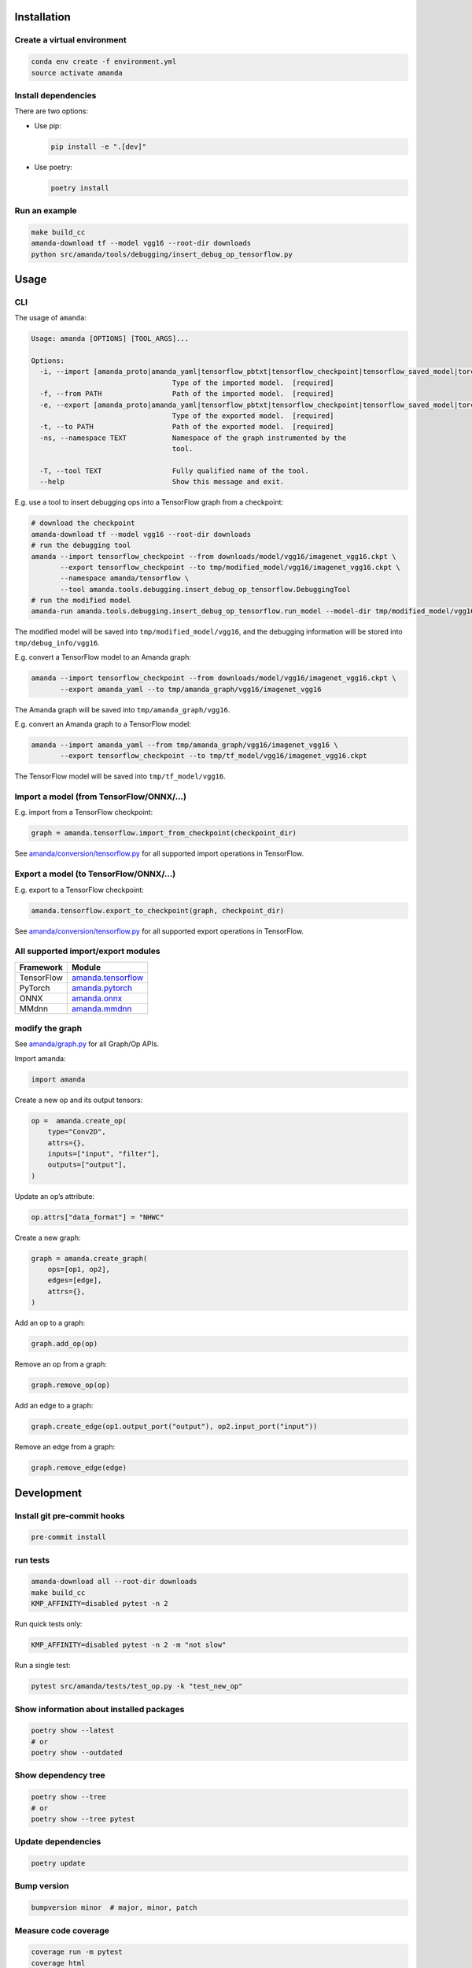 
Installation
------------

Create a virtual environment
^^^^^^^^^^^^^^^^^^^^^^^^^^^^

.. code-block:: bash

   conda env create -f environment.yml
   source activate amanda

Install dependencies
^^^^^^^^^^^^^^^^^^^^

There are two options:


* 
  Use pip:

  .. code-block:: bash

       pip install -e ".[dev]"

* 
  Use poetry:

  .. code-block:: bash

       poetry install

Run an example
^^^^^^^^^^^^^^

.. code-block:: bash

   make build_cc
   amanda-download tf --model vgg16 --root-dir downloads
   python src/amanda/tools/debugging/insert_debug_op_tensorflow.py

Usage
-----

CLI
^^^

The usage of ``amanda``\ :

.. code-block::

   Usage: amanda [OPTIONS] [TOOL_ARGS]...

   Options:
     -i, --import [amanda_proto|amanda_yaml|tensorflow_pbtxt|tensorflow_checkpoint|tensorflow_saved_model|torchscript|onnx_model|onnx_graph|mmdnn]
                                     Type of the imported model.  [required]
     -f, --from PATH                 Path of the imported model.  [required]
     -e, --export [amanda_proto|amanda_yaml|tensorflow_pbtxt|tensorflow_checkpoint|tensorflow_saved_model|torchscript|onnx_model|onnx_graph|mmdnn]
                                     Type of the exported model.  [required]
     -t, --to PATH                   Path of the exported model.  [required]
     -ns, --namespace TEXT           Namespace of the graph instrumented by the
                                     tool.

     -T, --tool TEXT                 Fully qualified name of the tool.
     --help                          Show this message and exit.

E.g. use a tool to insert debugging ops into a TensorFlow graph from a checkpoint:

.. code-block:: bash

   # download the checkpoint
   amanda-download tf --model vgg16 --root-dir downloads
   # run the debugging tool
   amanda --import tensorflow_checkpoint --from downloads/model/vgg16/imagenet_vgg16.ckpt \
          --export tensorflow_checkpoint --to tmp/modified_model/vgg16/imagenet_vgg16.ckpt \
          --namespace amanda/tensorflow \
          --tool amanda.tools.debugging.insert_debug_op_tensorflow.DebuggingTool
   # run the modified model
   amanda-run amanda.tools.debugging.insert_debug_op_tensorflow.run_model --model-dir tmp/modified_model/vgg16

The modified model will be saved into ``tmp/modified_model/vgg16``\ , and the debugging information will be stored into ``tmp/debug_info/vgg16``.

E.g. convert a TensorFlow model to an Amanda graph:

.. code-block:: bash

   amanda --import tensorflow_checkpoint --from downloads/model/vgg16/imagenet_vgg16.ckpt \
          --export amanda_yaml --to tmp/amanda_graph/vgg16/imagenet_vgg16

The Amanda graph will be saved into ``tmp/amanda_graph/vgg16``.

E.g. convert an Amanda graph to a TensorFlow model:

.. code-block:: bash

   amanda --import amanda_yaml --from tmp/amanda_graph/vgg16/imagenet_vgg16 \
          --export tensorflow_checkpoint --to tmp/tf_model/vgg16/imagenet_vgg16.ckpt

The TensorFlow model will be saved into ``tmp/tf_model/vgg16``.

Import a model (from TensorFlow/ONNX/...)
^^^^^^^^^^^^^^^^^^^^^^^^^^^^^^^^^^^^^^^^^

E.g. import from a TensorFlow checkpoint:

.. code-block:: python

   graph = amanda.tensorflow.import_from_checkpoint(checkpoint_dir)

See `amanda/conversion/tensorflow.py <src/amanda/conversion/tensorflow.py>`_ for all supported import operations in TensorFlow.

Export a model (to TensorFlow/ONNX/...)
^^^^^^^^^^^^^^^^^^^^^^^^^^^^^^^^^^^^^^^

E.g. export to a TensorFlow checkpoint:

.. code-block:: python

   amanda.tensorflow.export_to_checkpoint(graph, checkpoint_dir)

See `amanda/conversion/tensorflow.py <src/amanda/conversion/tensorflow.py>`_ for all supported export operations in TensorFlow.

All supported import/export modules
^^^^^^^^^^^^^^^^^^^^^^^^^^^^^^^^^^^

.. list-table::
   :header-rows: 1

   * - Framework
     - Module
   * - TensorFlow
     - `amanda.tensorflow <src/amanda/conversion/tensorflow.py>`_
   * - PyTorch
     - `amanda.pytorch <src/amanda/conversion/pytorch.py>`_
   * - ONNX
     - `amanda.onnx <src/amanda/conversion/onnx.py>`_
   * - MMdnn
     - `amanda.mmdnn <src/amanda/conversion/mmdnn.py>`_


modify the graph
^^^^^^^^^^^^^^^^

See `amanda/graph.py <src/amanda/graph.py>`_ for all Graph/Op APIs.

Import amanda:

.. code-block:: python

   import amanda

Create a new op and its output tensors:

.. code-block:: python

   op =  amanda.create_op(
       type="Conv2D",
       attrs={},
       inputs=["input", "filter"],
       outputs=["output"],
   )

Update an op’s attribute:

.. code-block:: python

   op.attrs["data_format"] = "NHWC"

Create a new graph:

.. code-block:: python

   graph = amanda.create_graph(
       ops=[op1, op2],
       edges=[edge],
       attrs={},
   )

Add an op to a graph:

.. code-block:: python

   graph.add_op(op)

Remove an op from a graph:

.. code-block:: python

   graph.remove_op(op)

Add an edge to a graph:

.. code-block:: bash

   graph.create_edge(op1.output_port("output"), op2.input_port("input"))

Remove an edge from a graph:

.. code-block:: bash

   graph.remove_edge(edge)

Development
-----------

Install git pre-commit hooks
^^^^^^^^^^^^^^^^^^^^^^^^^^^^

.. code-block:: bash

   pre-commit install

run tests
^^^^^^^^^

.. code-block:: bash

   amanda-download all --root-dir downloads
   make build_cc
   KMP_AFFINITY=disabled pytest -n 2

Run quick tests only:

.. code-block:: bash

   KMP_AFFINITY=disabled pytest -n 2 -m "not slow"

Run a single test:

.. code-block:: bash

   pytest src/amanda/tests/test_op.py -k "test_new_op"

Show information about installed packages
^^^^^^^^^^^^^^^^^^^^^^^^^^^^^^^^^^^^^^^^^

.. code-block:: bash

   poetry show --latest
   # or
   poetry show --outdated

Show dependency tree
^^^^^^^^^^^^^^^^^^^^

.. code-block:: bash

   poetry show --tree
   # or
   poetry show --tree pytest

Update dependencies
^^^^^^^^^^^^^^^^^^^

.. code-block:: bash

   poetry update

Bump version
^^^^^^^^^^^^

.. code-block:: bash

   bumpversion minor  # major, minor, patch

Measure code coverage
^^^^^^^^^^^^^^^^^^^^^

.. code-block:: bash

   coverage run -m pytest
   coverage html
